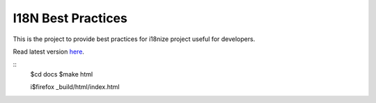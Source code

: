 I18N Best Practices
###################


This is the project to provide best practices for i18nize project useful for developers.

Read latest version `here <http://i18n-best-practices.readthedocs.io/en/latest/>`_.


::
   $cd docs
   $make html
   
   i$firefox _build/html/index.html

::
